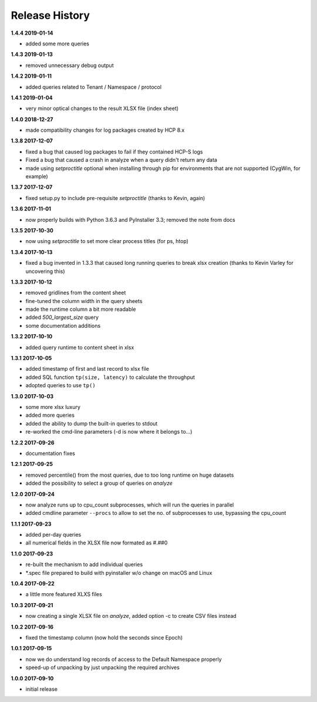 Release History
===============

**1.4.4 2019-01-14**

*   added some more queries

**1.4.3 2019-01-13**

*   removed unnecessary debug output

**1.4.2 2019-01-11**

*   added queries related to Tenant / Namespace / protocol

**1.4.1 2019-01-04**

*   very minor optical changes to the result XLSX file (index sheet)

**1.4.0 2018-12-27**

*   made compatibility changes for log packages created by HCP 8.x

**1.3.8 2017-12-07**

*   fixed a bug that caused log packages to fail if they contained HCP-S logs
*   Fixed a bug that caused a crash in analyze when a query didn't return any
    data
*   made using *setproctitle* optional when installing through pip for
    environments that are not supported (CygWin, for example)

**1.3.7 2017-12-07**

*   fixed setup.py to include pre-requisite *setproctitle*
    (thanks to Kevin, again)

**1.3.6 2017-11-01**

*   now properly builds with Python 3.6.3 and PyInstaller 3.3; removed the note
    from docs

**1.3.5 2017-10-30**

*   now using *setproctitle* to set more clear process titles (for ps, htop)

**1.3.4 2017-10-13**

*   fixed a bug invented in 1.3.3 that caused long running queries to break
    xlsx creation (thanks to Kevin Varley for uncovering this)

**1.3.3 2017-10-12**

*   removed gridlines from the content sheet
*   fine-tuned the column width in the query sheets
*   made the runtime column a bit more readable
*   added *500_largest_size* query
*   some documentation additions

**1.3.2 2017-10-10**

*   added query runtime to content sheet in xlsx

**1.3.1 2017-10-05**

*   added timestamp of first and last record to xlsx file
*   added SQL function ``tp(size, latency)`` to calculate the throughput
*   adopted queries to use ``tp()``

**1.3.0 2017-10-03**

*   some more xlsx luxury
*   added more queries
*   added the ability to dump the built-in queries to stdout
*   re-worked the cmd-line parameters (-d is now where it belongs to...)

**1.2.2 2017-09-26**

*   documentation fixes

**1.2.1 2017-09-25**

*   removed percentile() from the most queries, due to too long runtime on
    huge datasets
*   added the possibility to select a group of queries on *analyze*

**1.2.0 2017-09-24**

*   now analyze runs up to cpu_count subprocesses, which will run the queries
    in parallel
*   added cmdline parameter ``--procs`` to allow to set the no. of
    subprocesses to use, bypassing the cpu_count

**1.1.1 2017-09-23**

*   added per-day queries
*   all numerical fields in the XLSX file now formated as #.##0

**1.1.0 2017-09-23**

*   re-built the mechanism to add individual queries
*   \*.spec file prepared to build with pyinstaller w/o change on macOS and
    Linux

**1.0.4 2017-09-22**

*   a little more featured XLXS files

**1.0.3 2017-09-21**

*   now creating a single XLSX file on *analyze*, added option -c to create
    CSV files instead

**1.0.2 2017-09-16**

*   fixed the timestamp column (now hold the seconds since Epoch)

**1.0.1 2017-09-15**

*   now we do understand log records of access to the Default Namespace properly
*   speed-up of unpacking by just unpacking the required archives

**1.0.0 2017-09-10**

*   initial release
